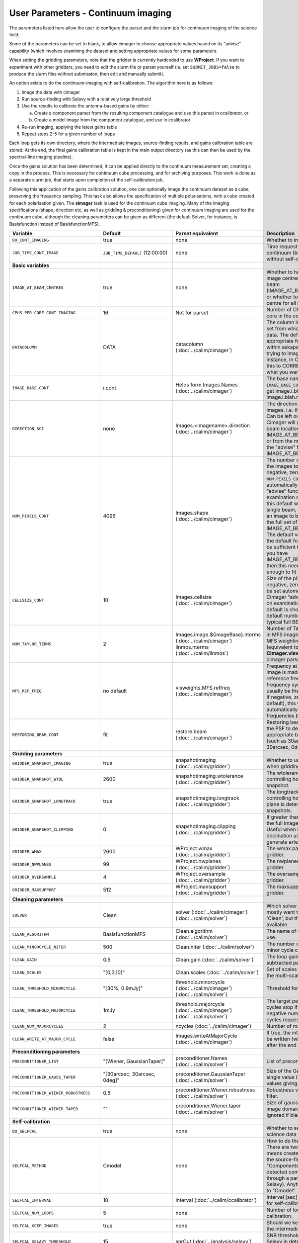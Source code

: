 User Parameters - Continuum imaging
===================================

The parameters listed here allow the user to configure the parset and
the slurm job for continuum imaging of the science field.

Some of the parameters can be set to blank, to allow cimager to choose
appropriate values based on its "advise" capability (which involves
examining the dataset and setting appropriate values for some
parameters.

When setting the gridding parameters, note that the gridder is
currently hardcoded to use **WProject**.  If you want to experiment
with other gridders, you need to edit the slurm file or parset
yourself (ie. set ``SUBMIT_JOBS=false`` to produce the slurm files
without submission, then edit and manually submit).

An option exists to do the continuum-imaging with self-calibration.
The algorithm here is as follows:

1. Image the data with cimager
2. Run source-finding with Selavy with a relatively large threshold
3. Use the results to calibrate the antenna-based gains by either:
   
   a. Create a component parset from the resulting component catalogue and use this parset in ccalibrator, or
   b. Create a model image from the component catalogue, and use in ccalibrator
      
4. Re-run imaging, applying the latest gains table
5. Repeat steps 2-5 for a given number of loops

Each loop gets its own directory, where the intermediate images,
source-finding results, and gains calibration table are stored. At the
end, the final gains calibration table is kept in the main output
directory (as this can then be used by the spectral-line imaging
pipeline). 

Once the gains solution has been determined, it can be applied
directly to the continuum measurement set, creating a copy in the
process. This is necessary for continuum cube processing, and for
archiving purposes.
This work is done as a separate slurm job, that starts upon
completion of the self-calibration job.

Following this application of the gains calibration solution, one can
optionally image the continuum dataset as a cube, preserving the
frequency sampling. This task also allows the specification of
multiple polarisations, with a cube created for each polarisation
given. The **simager** task is used for the continuum cube
imaging. Many of the imaging specifications (shape, direction etc, as
well as gridding & preconditioning) given for continuum imaging are
used for the continuum cube, although the cleaning parameters can be
given as different (the default Solver, for instance, is Basisfunction
instead of BasisfunctionMFS).

+---------------------------------------+---------------------------------+--------------------------------------------------------+--------------------------------------------------------------+
| Variable                              | Default                         | Parset equivalent                                      | Description                                                  |
+=======================================+=================================+========================================================+==============================================================+
| ``DO_CONT_IMAGING``                   | true                            | none                                                   | Whether to image the science MS                              |
+---------------------------------------+---------------------------------+--------------------------------------------------------+--------------------------------------------------------------+
| ``JOB_TIME_CONT_IMAGE``               | ``JOB_TIME_DEFAULT`` (12:00:00) | none                                                   | Time request for imaging the continuum (both types - with and|
|                                       |                                 |                                                        | without self-calibration)                                    |
+---------------------------------------+---------------------------------+--------------------------------------------------------+--------------------------------------------------------------+
| **Basic variables**                   |                                 |                                                        |                                                              |
+---------------------------------------+---------------------------------+--------------------------------------------------------+--------------------------------------------------------------+
| ``IMAGE_AT_BEAM_CENTRES``             | true                            | none                                                   | Whether to have each beam's image centred at the centre of   |
|                                       |                                 |                                                        | the beam (IMAGE_AT_BEAM_CENTRES=true), or whether to use a   |
|                                       |                                 |                                                        | single image centre for all beams.                           |
+---------------------------------------+---------------------------------+--------------------------------------------------------+--------------------------------------------------------------+
| ``CPUS_PER_CORE_CONT_IMAGING``        | 16                              | Not for parset                                         | Number of CPUs to use on each core in the continuum imaging. |
+---------------------------------------+---------------------------------+--------------------------------------------------------+--------------------------------------------------------------+
| ``DATACOLUMN``                        | DATA                            | datacolumn (:doc:`../calim/cimager`)                   | The column in the measurement set from which to read the     |
|                                       |                                 |                                                        | visibility data. The default, 'DATA', is appropriate for     |
|                                       |                                 |                                                        | datasets processed within askapsoft, but if you are trying to|
|                                       |                                 |                                                        | image data processed, for instance, in CASA, then changing   |
|                                       |                                 |                                                        | this to CORRECTED_DATA may be what you want.                 |
+---------------------------------------+---------------------------------+--------------------------------------------------------+--------------------------------------------------------------+
| ``IMAGE_BASE_CONT``                   | i.cont                          | Helps form Images.Names                                | The base name for images: if ``IMAGE_BASE_CONT=i.blah`` then |
|                                       |                                 | (:doc:`../calim/cimager`)                              | we'll get image.i.blah, image.i.blah.restored, psf.i.blah etc|
+---------------------------------------+---------------------------------+--------------------------------------------------------+--------------------------------------------------------------+
| ``DIRECTION_SCI``                     | none                            | Images.<imagename>.direction                           | The direction parameter for the images, i.e. the central     |
|                                       |                                 | (:doc:`../calim/cimager`)                              | position. Can be left out, in which case Cimager will get it |
|                                       |                                 |                                                        | from either the beam location (for                           |
|                                       |                                 |                                                        | IMAGE_AT_BEAM_CENTRES=true) or from the measurement set using|
|                                       |                                 |                                                        | the "advise" functionality (for IMAGE_AT_BEAM_CENTRES=false).|
+---------------------------------------+---------------------------------+--------------------------------------------------------+--------------------------------------------------------------+
| ``NUM_PIXELS_CONT``                   | 4096                            | Images.shape                                           | The number of pixels on the side of the images to be created.|
|                                       |                                 | (:doc:`../calim/cimager`)                              | If negative, zero, or absent (i.e. ``NUM_PIXELS_CONT=""``),  |
|                                       |                                 |                                                        | this will be set automatically by the Cimager “advise”       |
|                                       |                                 |                                                        | function, based on examination of the MS. Note that this     |
|                                       |                                 |                                                        | default will be suitable for a single beam, but probably not |
|                                       |                                 |                                                        | for an image to be large enough for the full set of beams    |
|                                       |                                 |                                                        | (when using IMAGE_AT_BEAM_CENTRES=false). The default value, |
|                                       |                                 |                                                        | combined with the default for the cell size, should be       |
|                                       |                                 |                                                        | sufficient to cover a full field. If you have                |
|                                       |                                 |                                                        | IMAGE_AT_BEAM_CENTRES=true then this needs only to be big    |
|                                       |                                 |                                                        | enough to fit a single beam.                                 |
+---------------------------------------+---------------------------------+--------------------------------------------------------+--------------------------------------------------------------+
| ``CELLSIZE_CONT``                     | 10                              | Images.cellsize                                        | Size of the pixels in arcsec. If negative, zero or absent,   |
|                                       |                                 | (:doc:`../calim/cimager`)                              | this will be set automatically by the Cimager “advise”       |
|                                       |                                 |                                                        | function, based on examination of the MS. The default is     |
|                                       |                                 |                                                        | chosen together with the default number of pixels to cover a |
|                                       |                                 |                                                        | typical full BETA field.                                     |
+---------------------------------------+---------------------------------+--------------------------------------------------------+--------------------------------------------------------------+
| ``NUM_TAYLOR_TERMS``                  | 2                               | Images.image.${imageBase}.nterms                       | Number of Taylor terms to create in MFS imaging. If more than|
|                                       |                                 | (:doc:`../calim/cimager`)                              | 1, MFS weighting will be used (equivalent to setting         |
|                                       |                                 | linmos.nterms (:doc:`../calim/linmos`)                 | **Cimager.visweights=MFS** in the cimager parset).           |
+---------------------------------------+---------------------------------+--------------------------------------------------------+--------------------------------------------------------------+
| ``MFS_REF_FREQ``                      | no default                      | visweights.MFS.reffreq                                 | Frequency at which continuum image is made [Hz]. This is the |
|                                       |                                 | (:doc:`../calim/cimager`)                              | reference frequency for the multi-frequency synthesis, which |
|                                       |                                 |                                                        | should usually be the middle of the band. If negative, zero, |
|                                       |                                 |                                                        | or absent (the default), this will be set automatically to   |
|                                       |                                 |                                                        | the average of the frequencies being processed.              |
+---------------------------------------+---------------------------------+--------------------------------------------------------+--------------------------------------------------------------+
| ``RESTORING_BEAM_CONT``               | fit                             | restore.beam                                           | Restoring beam to use: 'fit' will fit the PSF to determine   |
|                                       |                                 | (:doc:`../calim/cimager`)                              | the appropriate beam, else give a size (such as 30arcsec, or |
|                                       |                                 |                                                        | “[30arcsec, 30arcsec, 0deg]”).                               |
+---------------------------------------+---------------------------------+--------------------------------------------------------+--------------------------------------------------------------+
| **Gridding parameters**               |                                 |                                                        |                                                              |
+---------------------------------------+---------------------------------+--------------------------------------------------------+--------------------------------------------------------------+
| ``GRIDDER_SNAPSHOT_IMAGING``          | true                            | snapshotimaging                                        | Whether to use snapshot imaging when gridding.               |
|                                       |                                 | (:doc:`../calim/gridder`)                              |                                                              | 
+---------------------------------------+---------------------------------+--------------------------------------------------------+--------------------------------------------------------------+
| ``GRIDDER_SNAPSHOT_WTOL``             | 2600                            | snapshotimaging.wtolerance                             | The wtolerance parameter controlling how frequently to       |
|                                       |                                 | (:doc:`../calim/gridder`)                              | snapshot.                                                    |
+---------------------------------------+---------------------------------+--------------------------------------------------------+--------------------------------------------------------------+
| ``GRIDDER_SNAPSHOT_LONGTRACK``        | true                            | snapshotimaging.longtrack                              | The longtrack parameter controlling how the best-fit W plane |
|                                       |                                 | (:doc:`../calim/gridder`)                              | is determined when using snapshots.                          |
+---------------------------------------+---------------------------------+--------------------------------------------------------+--------------------------------------------------------------+
| ``GRIDDER_SNAPSHOT_CLIPPING``         | 0                               | snapshotimaging.clipping                               | If greater than zero, this fraction of the full image width  |
|                                       |                                 | (:doc:`../calim/gridder`)                              | is set to zero. Useful when imaging at high declination as   |
|                                       |                                 |                                                        | the edges can generate artefacts.                            |
+---------------------------------------+---------------------------------+--------------------------------------------------------+--------------------------------------------------------------+
| ``GRIDDER_WMAX``                      | 2600                            | WProject.wmax                                          | The wmax parameter for the gridder.                          |
|                                       |                                 | (:doc:`../calim/gridder`)                              |                                                              |
+---------------------------------------+---------------------------------+--------------------------------------------------------+--------------------------------------------------------------+
| ``GRIDDER_NWPLANES``                  | 99                              | WProject.nwplanes                                      | The nwplanes parameter for the gridder.                      |
|                                       |                                 | (:doc:`../calim/gridder`)                              |                                                              |
+---------------------------------------+---------------------------------+--------------------------------------------------------+--------------------------------------------------------------+
| ``GRIDDER_OVERSAMPLE``                | 4                               | WProject.oversample                                    | The oversampling factor for the gridder.                     |
|                                       |                                 | (:doc:`../calim/gridder`)                              |                                                              |
+---------------------------------------+---------------------------------+--------------------------------------------------------+--------------------------------------------------------------+
| ``GRIDDER_MAXSUPPORT``                | 512                             | WProject.maxsupport                                    | The maxsupport parameter for the gridder.                    |
|                                       |                                 | (:doc:`../calim/gridder`)                              |                                                              |
+---------------------------------------+---------------------------------+--------------------------------------------------------+--------------------------------------------------------------+
| **Cleaning parameters**               |                                 |                                                        |                                                              | 
+---------------------------------------+---------------------------------+--------------------------------------------------------+--------------------------------------------------------------+
| ``SOLVER``                            | Clean                           | solver                                                 | Which solver to use. You will mostly want to leave this as   |
|                                       |                                 | (:doc:`../calim/cimager`)                              | 'Clean', but there is a 'Dirty' solver available.            |
|                                       |                                 | (:doc:`../calim/solver`)                               |                                                              |
+---------------------------------------+---------------------------------+--------------------------------------------------------+--------------------------------------------------------------+
| ``CLEAN_ALGORITHM``                   | BasisfunctionMFS                | Clean.algorithm                                        | The name of the clean algorithm to use.                      |
|                                       |                                 | (:doc:`../calim/solver`)                               |                                                              |
+---------------------------------------+---------------------------------+--------------------------------------------------------+--------------------------------------------------------------+
| ``CLEAN_MINORCYCLE_NITER``            | 500                             | Clean.niter                                            | The number of iterations for the minor cycle clean.          |
|                                       |                                 | (:doc:`../calim/solver`)                               |                                                              |
+---------------------------------------+---------------------------------+--------------------------------------------------------+--------------------------------------------------------------+
| ``CLEAN_GAIN``                        | 0.5                             | Clean.gain                                             | The loop gain (fraction of peak subtracted per minor cycle). |
|                                       |                                 | (:doc:`../calim/solver`)                               |                                                              |
+---------------------------------------+---------------------------------+--------------------------------------------------------+--------------------------------------------------------------+
| ``CLEAN_SCALES``                      | "[0,3,10]"                      | Clean.scales                                           | Set of scales (in pixels) to use with the multi-scale clean. |
|                                       |                                 | (:doc:`../calim/solver`)                               |                                                              |
+---------------------------------------+---------------------------------+--------------------------------------------------------+--------------------------------------------------------------+
| ``CLEAN_THRESHOLD_MINORCYCLE``        | "[30%, 0.9mJy]"                 | threshold.minorcycle                                   | Threshold for the minor cycle loop.                          |
|                                       |                                 | (:doc:`../calim/cimager`)                              |                                                              |
|                                       |                                 | (:doc:`../calim/solver`)                               |                                                              |
+---------------------------------------+---------------------------------+--------------------------------------------------------+--------------------------------------------------------------+
| ``CLEAN_THRESHOLD_MAJORCYCLE``        | 1mJy                            | threshold.majorcycle                                   | The target peak residual. Major cycles stop if this is       |
|                                       |                                 | (:doc:`../calim/cimager`)                              | reached. A negative number ensures all major cycles requested|
|                                       |                                 | (:doc:`../calim/solver`)                               | are done.                                                    |
+---------------------------------------+---------------------------------+--------------------------------------------------------+--------------------------------------------------------------+
| ``CLEAN_NUM_MAJORCYCLES``             | 2                               | ncycles                                                | Number of major cycles.                                      |
|                                       |                                 | (:doc:`../calim/cimager`)                              |                                                              |
+---------------------------------------+---------------------------------+--------------------------------------------------------+--------------------------------------------------------------+
| ``CLEAN_WRITE_AT_MAJOR_CYCLE``        | false                           | Images.writeAtMajorCycle                               | If true, the intermediate images will be written (with a     |
|                                       |                                 | (:doc:`../calim/cimager`)                              | .cycle suffix) after the end of each major cycle.            |
+---------------------------------------+---------------------------------+--------------------------------------------------------+--------------------------------------------------------------+
| **Preconditioning parameters**        |                                 |                                                        |                                                              |
+---------------------------------------+---------------------------------+--------------------------------------------------------+--------------------------------------------------------------+
| ``PRECONDITIONER_LIST``               | "[Wiener, GaussianTaper]"       | preconditioner.Names                                   | List of preconditioners to apply.                            |
|                                       |                                 | (:doc:`../calim/solver`)                               |                                                              |
+---------------------------------------+---------------------------------+--------------------------------------------------------+--------------------------------------------------------------+
| ``PRECONDITIONER_GAUSS_TAPER``        |  "[30arcsec, 30arcsec, 0deg]"   | preconditioner.GaussianTaper                           | Size of the Gaussian taper - either single value (for        |
|                                       |                                 | (:doc:`../calim/solver`)                               | circular taper) or 3 values giving an elliptical size.       |
+---------------------------------------+---------------------------------+--------------------------------------------------------+--------------------------------------------------------------+
| ``PRECONDITIONER_WIENER_ROBUSTNESS``  | 0.5                             | preconditioner.Wiener.robustness                       | Robustness value for the Wiener filter.                      |
|                                       |                                 | (:doc:`../calim/solver`)                               |                                                              |
+---------------------------------------+---------------------------------+--------------------------------------------------------+--------------------------------------------------------------+
| ``PRECONDITIONER_WIENER_TAPER``       | ""                              | preconditioner.Wiener.taper                            | Size of gaussian taper applied in image domain to Wiener     |
|                                       |                                 | (:doc:`../calim/solver`)                               | filter. Ignored if blank (ie. “”).                           |
+---------------------------------------+---------------------------------+--------------------------------------------------------+--------------------------------------------------------------+
| **Self-calibration**                  |                                 |                                                        |                                                              |
+---------------------------------------+---------------------------------+--------------------------------------------------------+--------------------------------------------------------------+
| ``DO_SELFCAL``                        | true                            | none                                                   | Whether to self-calibrate the science data when imaging.     |
+---------------------------------------+---------------------------------+--------------------------------------------------------+--------------------------------------------------------------+
| ``SELFCAL_METHOD``                    | Cmodel                          | none                                                   | How to do the self-calibration. There are two options:       |
|                                       |                                 |                                                        | "Cmodel" means create a model image from the                 |
|                                       |                                 |                                                        | source-finding results; "Components" means use the           |
|                                       |                                 |                                                        | detected components directly through a parset (created by    |
|                                       |                                 |                                                        | Selavy). Anything else will default to "Cmodel".             |
+---------------------------------------+---------------------------------+--------------------------------------------------------+--------------------------------------------------------------+
| ``SELFCAL_INTERVAL``                  | 10                              | interval                                               | Interval [sec] over which to solve for self-calibration.     |
|                                       |                                 | (:doc:`../calim/ccalibrator`)                          |                                                              |
+---------------------------------------+---------------------------------+--------------------------------------------------------+--------------------------------------------------------------+
| ``SELFCAL_NUM_LOOPS``                 | 5                               | none                                                   | Number of loops of self-calibration.                         |
+---------------------------------------+---------------------------------+--------------------------------------------------------+--------------------------------------------------------------+
| ``SELFCAL_KEEP_IMAGES``               | true                            | none                                                   | Should we keep the images from the intermediate selfcal      |
|                                       |                                 |                                                        | loops?                                                       |
+---------------------------------------+---------------------------------+--------------------------------------------------------+--------------------------------------------------------------+
| ``SELFCAL_SELAVY_THRESHOLD``          | 15                              | snrCut                                                 | SNR threshold for detection with Selavy in determining       |
|                                       |                                 | (:doc:`../analysis/selavy`)                            | selfcal sources.                                             |
+---------------------------------------+---------------------------------+--------------------------------------------------------+--------------------------------------------------------------+
| ``SELFCAL_SELAVY_NSUBX``              | 6                               | nsubx                                                  | Division of image in x-direction for source-finding in       |
|                                       |                                 | (:doc:`../analysis/selavy`)                            | selfcal.                                                     |
+---------------------------------------+---------------------------------+--------------------------------------------------------+--------------------------------------------------------------+
| ``SELFCAL_SELAVY_WEIGHTSCUT``         | 0.95                            | Selavy.Weights.weightsCutoff                           | Pixels with weight less than this fraction of the peak       |
|                                       |                                 | (:doc:`../analysis/thresholds`)                        | weight will not be considered by the source-finding. If      |
|                                       |                                 |                                                        | the value is negative, or more than one, no consideration    |
|                                       |                                 |                                                        | of the weight is made.                                       |
+---------------------------------------+---------------------------------+--------------------------------------------------------+--------------------------------------------------------------+
| ``SELFCAL_SELAVY_NSUBY``              | 3                               | nsuby                                                  | Division of image in y-direction for source-finding in       |
|                                       |                                 | (:doc:`../analysis/selavy`)                            | selfcal.                                                     |
+---------------------------------------+---------------------------------+--------------------------------------------------------+--------------------------------------------------------------+
| ``SELFCAL_NORMALISE_GAINS``           | true                            | normalisegains                                         | Whether to normalise the amplitudes of the gains to 1,       |
|                                       |                                 | (:doc:`../calim/ccalibrator`)                          | approximating the phase-only self-calibration approach.      |
+---------------------------------------+---------------------------------+--------------------------------------------------------+--------------------------------------------------------------+
| ``SELFCAL_SCALENOISE``                | false                           | calibrate.scalenoise                                   | Whether the noise estimate will be scaled in accordance      |
|                                       |                                 | (:doc:`../calim/cimager`)                              | with the applied calibrator factor to achieve proper         |
|                                       |                                 |                                                        | weighting.                                                   |
+---------------------------------------+---------------------------------+--------------------------------------------------------+--------------------------------------------------------------+
| ``GAINS_CAL_TABLE``                   | cont_gains_cal_beam%b.tab       | none (directly)                                        | The table name to hold the final gains solution. Once        |
|                                       |                                 |                                                        | the self-cal loops have completed, the cal table in the      |
|                                       |                                 |                                                        | final loop is copied to a table of this name in the base     |
|                                       |                                 |                                                        | directory. This can then be used for the spectral-line       |
|                                       |                                 |                                                        | imaging if need be. If this is blank, both ``DO_SELFCAL``    |
|                                       |                                 |                                                        | and ``DO_APPLY_CAL_SL`` will be set to false.                |
|                                       |                                 |                                                        |                                                              |
+---------------------------------------+---------------------------------+--------------------------------------------------------+--------------------------------------------------------------+
| **Application of gains calibration**  |                                 |                                                        |                                                              |
+---------------------------------------+---------------------------------+--------------------------------------------------------+--------------------------------------------------------------+
| ``DO_APPLY_CAL_CONT``                 | true                            | none                                                   | Whether to apply the calibration to the averaged             |
|                                       |                                 |                                                        | ("continuum") dataset.                                       |
+---------------------------------------+---------------------------------+--------------------------------------------------------+--------------------------------------------------------------+
| ``JOB_TIME_CONT_APPLYCAL``            | ``JOB_TIME_DEFAULT`` (12:00:00) | none                                                   | Time request for applying the calibration                    |
+---------------------------------------+---------------------------------+--------------------------------------------------------+--------------------------------------------------------------+
| ``KEEP_RAW_AV_MS``                    | true                            | none                                                   | Whether to make a copy of the averaged MS before applying    |
|                                       |                                 |                                                        | the gains calibration (true), or to just overwrite with      |
|                                       |                                 |                                                        | the calibrated data (false).                                 |
+---------------------------------------+---------------------------------+--------------------------------------------------------+--------------------------------------------------------------+
| **Continuum cube imaging**            |                                 |                                                        |                                                              |
+---------------------------------------+---------------------------------+--------------------------------------------------------+--------------------------------------------------------------+
| ``DO_CONTCUBE_IMAGING``               | false                           | none                                                   | Whether to create continuum cubes                            |
+---------------------------------------+---------------------------------+--------------------------------------------------------+--------------------------------------------------------------+
| ``JOB_TIME_CONTCUBE_IMAGE``           | ``JOB_TIME_DEFAULT`` (12:00:00) | none                                                   | Time request for individual continuum cube jobs              |
+---------------------------------------+---------------------------------+--------------------------------------------------------+--------------------------------------------------------------+
| ``IMAGE_BASE_CONTCUBE``               | i.contcube                      | Helps form Images.name (:doc:`../calim/simager`)       | Base name for the continuum cubes. It should include "i.", as|
|                                       |                                 |                                                        | the actual base name will include the correct polarisation   |
|                                       |                                 |                                                        | ('I' will produce i.contcube, Q will produce q.contcube and  |
|                                       |                                 |                                                        | so on).                                                      |
+---------------------------------------+---------------------------------+--------------------------------------------------------+--------------------------------------------------------------+
| ``CONTCUBE_POLARISATIONS``            | "I,Q,U,V"                       | Images.polarisation (:doc:`../calim/simager`)          | List of polarisations to create cubes for. This should be a  |
|                                       |                                 |                                                        | comma-separated list of (upper-case) polarisations. Separate |
|                                       |                                 |                                                        | jobs will be launched for each polarisation given.           |
+---------------------------------------+---------------------------------+--------------------------------------------------------+--------------------------------------------------------------+
| ``REST_FREQUENCY_CONTCUBE``           | ""                              | Images.restFrequency (:doc:`../calim/simager`)         | Rest frequency to be written to the continuum cube. If left  |
|                                       |                                 |                                                        | blank, no rest frequency is written.                         |
+---------------------------------------+---------------------------------+--------------------------------------------------------+--------------------------------------------------------------+
| ``RESTORING_BEAM_CONTCUBE``           | fit                             | restore.beam (:doc:`../calim/simager`)                 | Restoring beam to use: 'fit' will fit the PSF in each channel|
|                                       |                                 |                                                        | separately to determine the appropriate beam for that        |
|                                       |                                 |                                                        | channel, else give a size (such as 30arcsec, or “[30arcsec,  |
|                                       |                                 |                                                        | 30arcsec, 0deg]”).                                           |
+---------------------------------------+---------------------------------+--------------------------------------------------------+--------------------------------------------------------------+
| ``RESTORING_BEAM_CONTCUBE_REFERENCE`` | mid                             | restore.beamReference (:doc:`../calim/simager`)        | Which channel to use as the reference when writing the       |
|                                       |                                 |                                                        | restoring beam to the image cube. Can be an integer as the   |
|                                       |                                 |                                                        | channel number (0-based), or one of 'mid' (the middle        |
|                                       |                                 |                                                        | channel), 'first' or 'last'                                  |
+---------------------------------------+---------------------------------+--------------------------------------------------------+--------------------------------------------------------------+
| ``NUM_CPUS_CONTCUBE_SCI``             | ""                              | none                                                   | Total number of cores to use fo the continuum cube job. If   |
|                                       |                                 |                                                        | left blank, this will be chosen to match the number of       |
|                                       |                                 |                                                        | channels, plus an additional core for the master process.    |
+---------------------------------------+---------------------------------+--------------------------------------------------------+--------------------------------------------------------------+
| ``CPUS_PER_CORE_CONTCUBE_IMAGING``    | 20                              | none                                                   | How many of the cores on each node to use.                   |
+---------------------------------------+---------------------------------+--------------------------------------------------------+--------------------------------------------------------------+
| **Continuum cube cleaning**           |                                 |                                                        | Different cleaning parameters used for the continuum cubes   |
+---------------------------------------+---------------------------------+--------------------------------------------------------+--------------------------------------------------------------+
| ``SOLVER_CONTCUBE``                   | Clean                           | solver                                                 | Which solver to use. You will mostly want to leave this as   |
|                                       |                                 | (:doc:`../calim/cimager`)                              | 'Clean', but there is a 'Dirty' solver available.            |
|                                       |                                 | (:doc:`../calim/solver`)                               |                                                              |
+---------------------------------------+---------------------------------+--------------------------------------------------------+--------------------------------------------------------------+
| ``CLEAN_CONTCUBE_ALGORITHM``          | Basisfunction                   | Clean.algorithm                                        | The name of the clean algorithm to use.                      |
|                                       |                                 | (:doc:`../calim/solver`)                               |                                                              |
+---------------------------------------+---------------------------------+--------------------------------------------------------+--------------------------------------------------------------+
| ``CLEAN_CONTCUBE_MINORCYCLE_NITER``   | 500                             | Clean.niter                                            | The number of iterations for the minor cycle clean.          |
|                                       |                                 | (:doc:`../calim/solver`)                               |                                                              |
+---------------------------------------+---------------------------------+--------------------------------------------------------+--------------------------------------------------------------+
| ``CLEAN_CONTCUBE_GAIN``               | 0.5                             | Clean.gain                                             | The loop gain (fraction of peak subtracted per minor cycle). |
|                                       |                                 | (:doc:`../calim/solver`)                               |                                                              |
+---------------------------------------+---------------------------------+--------------------------------------------------------+--------------------------------------------------------------+
| ``CLEAN_CONTCUBE_SCALES``             | "[0,3,10]"                      | Clean.scales                                           | Set of scales (in pixels) to use with the multi-scale clean. |
|                                       |                                 | (:doc:`../calim/solver`)                               |                                                              |
+---------------------------------------+---------------------------------+--------------------------------------------------------+--------------------------------------------------------------+
|``CLEAN_CONTCUBE_THRESHOLD_MINORCYCLE``| "[30%, 0.9mJy]"                 | threshold.minorcycle                                   | Threshold for the minor cycle loop.                          |
|                                       |                                 | (:doc:`../calim/solver`)                               |                                                              |
+---------------------------------------+---------------------------------+--------------------------------------------------------+--------------------------------------------------------------+
|``CLEAN_CONTCUBE_THRESHOLD_MAJORCYCLE``| 1mJy                            | threshold.majorcycle                                   | The target peak residual. Major cycles stop if this is       |
|                                       |                                 | (:doc:`../calim/solver`)                               | reached. A negative number ensures all major cycles requested|
|                                       |                                 |                                                        | are done.                                                    |
+---------------------------------------+---------------------------------+--------------------------------------------------------+--------------------------------------------------------------+
| ``CLEAN_CONTCUBE_NUM_MAJORCYCLES``    | 2                               | ncycles                                                | Number of major cycles.                                      |
|                                       |                                 | (:doc:`../calim/cimager`)                              |                                                              |
+---------------------------------------+---------------------------------+--------------------------------------------------------+--------------------------------------------------------------+
|``CLEAN_CONTCUBE_WRITE_AT_MAJOR_CYCLE``| false                           | Images.writeAtMajorCycle                               | If true, the intermediate images will be written (with a     |
|                                       |                                 | (:doc:`../calim/cimager`)                              | .cycle suffix) after the end of each major cycle.            |
+---------------------------------------+---------------------------------+--------------------------------------------------------+--------------------------------------------------------------+
